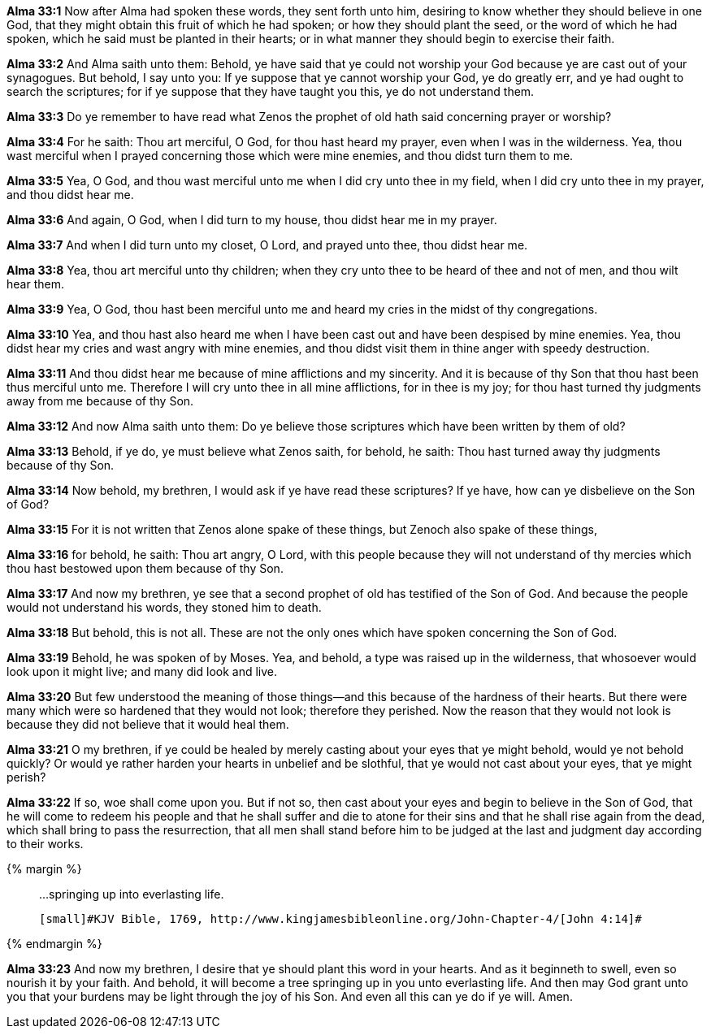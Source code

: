 *Alma 33:1* Now after Alma had spoken these words, they sent forth unto him, desiring to know whether they should believe in one God, that they might obtain this fruit of which he had spoken; or how they should plant the seed, or the word of which he had spoken, which he said must be planted in their hearts; or in what manner they should begin to exercise their faith.

*Alma 33:2* And Alma saith unto them: Behold, ye have said that ye could not worship your God because ye are cast out of your synagogues. But behold, I say unto you: If ye suppose that ye cannot worship your God, ye do greatly err, and ye had ought to search the scriptures; for if ye suppose that they have taught you this, ye do not understand them.

*Alma 33:3* Do ye remember to have read what Zenos the prophet of old hath said concerning prayer or worship?

*Alma 33:4* For he saith: Thou art merciful, O God, for thou hast heard my prayer, even when I was in the wilderness. Yea, thou wast merciful when I prayed concerning those which were mine enemies, and thou didst turn them to me.

*Alma 33:5* Yea, O God, and thou wast merciful unto me when I did cry unto thee in my field, when I did cry unto thee in my prayer, and thou didst hear me.

*Alma 33:6* And again, O God, when I did turn to my house, thou didst hear me in my prayer.

*Alma 33:7* And when I did turn unto my closet, O Lord, and prayed unto thee, thou didst hear me.

*Alma 33:8* Yea, thou art merciful unto thy children; when they cry unto thee to be heard of thee and not of men, and thou wilt hear them.

*Alma 33:9* Yea, O God, thou hast been merciful unto me and heard my cries in the midst of thy congregations.

*Alma 33:10* Yea, and thou hast also heard me when I have been cast out and have been despised by mine enemies. Yea, thou didst hear my cries and wast angry with mine enemies, and thou didst visit them in thine anger with speedy destruction.

*Alma 33:11* And thou didst hear me because of mine afflictions and my sincerity. And it is because of thy Son that thou hast been thus merciful unto me. Therefore I will cry unto thee in all mine afflictions, for in thee is my joy; for thou hast turned thy judgments away from me because of thy Son.

*Alma 33:12* And now Alma saith unto them: Do ye believe those scriptures which have been written by them of old?

*Alma 33:13* Behold, if ye do, ye must believe what Zenos saith, for behold, he saith: Thou hast turned away thy judgments because of thy Son.

*Alma 33:14* Now behold, my brethren, I would ask if ye have read these scriptures? If ye have, how can ye disbelieve on the Son of God?

*Alma 33:15* For it is not written that Zenos alone spake of these things, but Zenoch also spake of these things,

*Alma 33:16* for behold, he saith: Thou art angry, O Lord, with this people because they will not understand of thy mercies which thou hast bestowed upon them because of thy Son.

*Alma 33:17* And now my brethren, ye see that a second prophet of old has testified of the Son of God. And because the people would not understand his words, they stoned him to death.

*Alma 33:18* But behold, this is not all. These are not the only ones which have spoken concerning the Son of God.

*Alma 33:19* Behold, he was spoken of by Moses. Yea, and behold, a type was raised up in the wilderness, that whosoever would look upon it might live; and many did look and live.

*Alma 33:20* But few understood the meaning of those things--and this because of the hardness of their hearts. But there were many which were so hardened that they would not look; therefore they perished. Now the reason that they would not look is because they did not believe that it would heal them.

*Alma 33:21* O my brethren, if ye could be healed by merely casting about your eyes that ye might behold, would ye not behold quickly? Or would ye rather harden your hearts in unbelief and be slothful, that ye would not cast about your eyes, that ye might perish?

*Alma 33:22* If so, woe shall come upon you. But if not so, then cast about your eyes and begin to believe in the Son of God, that he will come to redeem his people and that he shall suffer and die to atone for their sins and that he shall rise again from the dead, which shall bring to pass the resurrection, that all men shall stand before him to be judged at the last and judgment day according to their works.

{% margin %}
____

...springing up into everlasting life.

 [small]#KJV Bible, 1769, http://www.kingjamesbibleonline.org/John-Chapter-4/[John 4:14]#

____
{% endmargin %}

*Alma 33:23* And now my brethren, I desire that ye should plant this word in your hearts. And as it beginneth to swell, even so nourish it by your faith. And behold, it will become a tree [highlight-orange]#springing up in you unto everlasting life#. And then may God grant unto you that your burdens may be light through the joy of his Son. And even all this can ye do if ye will. Amen.

